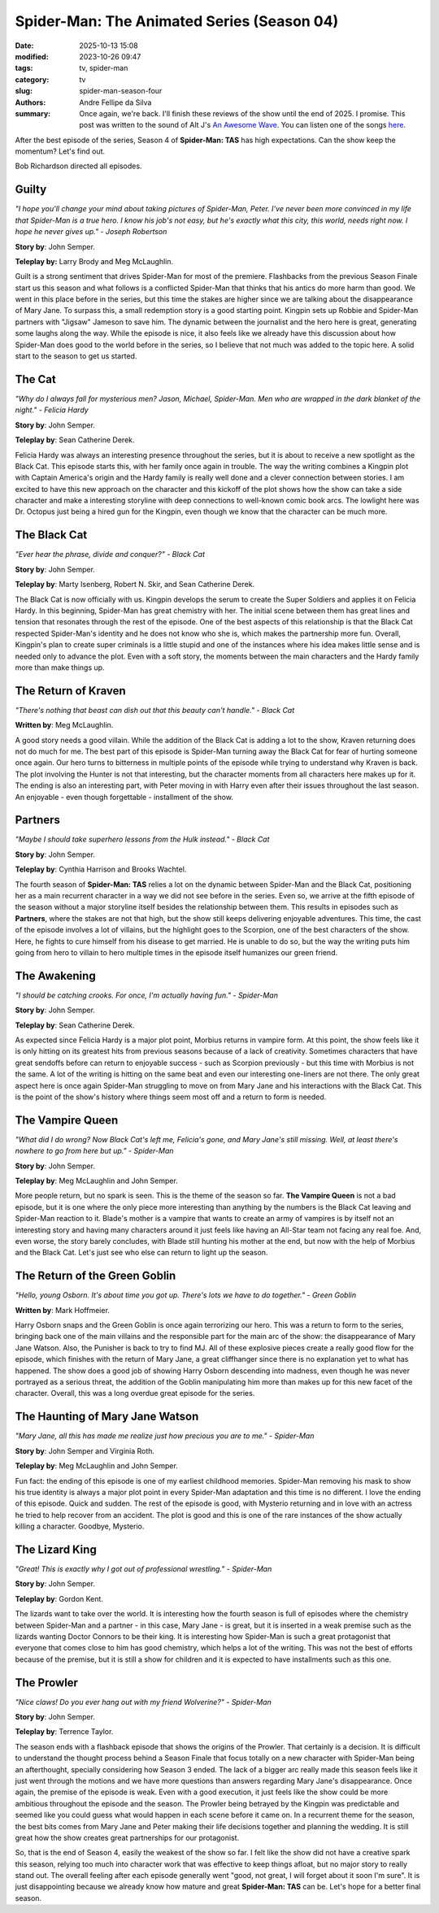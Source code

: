 Spider-Man: The Animated Series (Season 04)
###########################################

:date: 2025-10-13 15:08
:modified: 2023-10-26 09:47
:tags: tv, spider-man
:category: tv
:slug: spider-man-season-four
:authors: Andre Fellipe da Silva
:summary: Once again, we're back. I'll finish these reviews of the show until the end of 2025. I promise. This post was written to the sound of Alt J's `An Awesome Wave`_. You can listen one of the songs here_.

After the best episode of the series, Season 4 of **Spider-Man: TAS** has high expectations. Can the show keep the momentum? Let's find out.

Bob Richardson directed all episodes.

**Guilty**
**********

.. image:: images/15-01-S04E01-guilty.png
  :alt: Shot from the first episode of the fourth season of the Spider-Man 1994 television series.
  :align: center

.. class:: center

*"I hope you'll change your mind about taking pictures of Spider-Man, Peter. I've never been more convinced in my life that Spider-Man is a true hero. I know his job's not easy, but he's exactly what this city, this world, needs right now. I hope he never gives up." - Joseph Robertson*

**Story by**: John Semper.

**Teleplay by:** Larry Brody and Meg McLaughlin.

Guilt is a strong sentiment that drives Spider-Man for most of the premiere. Flashbacks from the previous Season Finale start us this season and what follows is a conflicted Spider-Man that thinks that his antics do more harm than good. We went in this place before in the series, but this time the stakes are higher since we are talking about the disappearance of Mary Jane. To surpass this, a small redemption story is a good starting point. Kingpin sets up Robbie and Spider-Man partners with "Jigsaw" Jameson to save him. The dynamic between the journalist and the hero here is great, generating some laughs along the way. While the episode is nice, it also feels like we already have this discussion about how Spider-Man does good to the world before in the series, so I believe that not much was added to the topic here. A solid start to the season to get us started.

**The Cat**
***********

.. image:: images/15-02-S04E02-cat.png
  :alt: Shot from the second episode of the fourth season of the Spider-Man 1994 television series.
  :align: center

.. class:: center

*"Why do I always fall for mysterious men? Jason, Michael, Spider-Man. Men who are wrapped in the dark blanket of the night." - Felicia Hardy*

**Story by**: John Semper.

**Teleplay by**: Sean Catherine Derek.

Felicia Hardy was always an interesting presence throughout the series, but it is about to receive a new spotlight as the Black Cat. This episode starts this, with her family once again in trouble. The way the writing combines a Kingpin plot with Captain America's origin and the Hardy family is really well done and a clever connection between stories. I am excited to have this new approach on the character and this kickoff of the plot shows how the show can take a side character and make a interesting storyline with deep connections to well-known comic book arcs. The lowlight here was Dr. Octopus just being a hired gun for the Kingpin, even though we know that the character can be much more.

**The Black Cat**
*****************

.. image:: images/15-03-S04E03-black.png
  :alt: Shot from the third episode of the fourth season of the Spider-Man 1994 television series.
  :align: center

.. class:: center

*"Ever hear the phrase, divide and conquer?" - Black Cat*

**Story by**: John Semper.

**Teleplay by**: Marty Isenberg, Robert N. Skir, and Sean Catherine Derek.

The Black Cat is now officially with us. Kingpin develops the serum to create the Super Soldiers and applies it on Felicia Hardy. In this beginning, Spider-Man has great chemistry with her. The initial scene between them has great lines and tension that resonates through the rest of the episode. One of the best aspects of this relationship is that the Black Cat respected Spider-Man's identity and he does not know who she is, which makes the partnership more fun. Overall, Kingpin's plan to create super criminals is a little stupid and one of the instances where his idea makes little sense and is needed only to advance the plot. Even with a soft story, the moments between the main characters and the Hardy family more than make things up.

**The Return of Kraven**
************************

.. image:: images/15-04-S04E04-kraven.png
  :alt: Shot from the fourth episode of the fourth season of the Spider-Man 1994 television series.
  :align: center

.. class:: center

*"There's nothing that beast can dish out that this beauty can't handle." - Black Cat*

**Written by**: Meg McLaughlin.

A good story needs a good villain. While the addition of the Black Cat is adding a lot to the show, Kraven returning does not do much for me. The best part of this episode is Spider-Man turning away the Black Cat for fear of hurting someone once again. Our hero turns to bitterness in multiple points of the episode while trying to understand why Kraven is back. The plot involving the Hunter is not that interesting, but the character moments from all characters here makes up for it. The ending is also an interesting part, with Peter moving in with Harry even after their issues throughout the last season. An enjoyable - even though forgettable - installment of the show.

**Partners**
************

.. image:: images/15-05-S04E05-partners.png
  :alt: Shot from the fifth episode of the fourth season of the Spider-Man 1994 television series.
  :align: center

.. class:: center

*"Maybe I should take superhero lessons from the Hulk instead." - Black Cat*

**Story by**: John Semper.

**Teleplay by**: Cynthia Harrison and Brooks Wachtel.

The fourth season of **Spider-Man: TAS** relies a lot on the dynamic between Spider-Man and the Black Cat, positioning her as a main recurrent character in a way we did not see before in the series. Even so, we arrive at the fifth episode of the season without a major storyline itself besides the relationship between them. This results in episodes such as **Partners**, where the stakes are not that high, but the show still keeps delivering enjoyable adventures. This time, the cast of the episode involves a lot of villains, but the highlight goes to the Scorpion, one of the best characters of the show. Here, he fights to cure himself from his disease to get married. He is unable to do so, but the way the writing puts him going from hero to villain to hero multiple times in the episode itself humanizes our green friend.

**The Awakening**
*****************

.. image:: images/15-06-S04E06-awakening.png
  :alt: Shot from the sixth episode of the fourth season of the Spider-Man 1994 television series.
  :align: center

.. class:: center

*"I should be catching crooks. For once, I'm actually having fun." - Spider-Man*

**Story by**: John Semper.

**Teleplay by**: Sean Catherine Derek.

As expected since Felicia Hardy is a major plot point, Morbius returns in vampire form. At this point, the show feels like it is only hitting on its greatest hits from previous seasons because of a lack of creativity. Sometimes characters that have great sendoffs before can return to enjoyable success - such as Scorpion previously - but this time with Morbius is not the same. A lot of the writing is hitting on the same beat and even our interesting one-liners are not there. The only great aspect here is once again Spider-Man struggling to move on from Mary Jane and his interactions with the Black Cat. This is the point of the show's history where things seem most off and a return to form is needed.

**The Vampire Queen**
*********************

.. image:: images/15-07-S04E07-queen.png
  :alt: Shot from the seventh episode of the fourth season of the Spider-Man 1994 television series.
  :align: center

.. class:: center

*"What did I do wrong? Now Black Cat's left me, Felicia's gone, and Mary Jane's still missing. Well, at least there's nowhere to go from here but up." - Spider-Man*

**Story by**: John Semper.

**Teleplay by**: Meg McLaughlin and John Semper.

More people return, but no spark is seen. This is the theme of the season so far. **The Vampire Queen** is not a bad episode, but it is one where the only piece more interesting than anything by the numbers is the Black Cat leaving and Spider-Man reaction to it. Blade's mother is a vampire that wants to create an army of vampires is by itself not an interesting story and having many characters around it just feels like having an All-Star team not facing any real foe. And, even worse, the story barely concludes, with Blade still hunting his mother at the end, but now with the help of Morbius and the Black Cat. Let's just see who else can return to light up the season.

**The Return of the Green Goblin**
**********************************

.. image:: images/15-08-S04E08-goblin.png
  :alt: Shot from the eighth episode of the fourth season of the Spider-Man 1994 television series.
  :align: center

.. class:: center

*"Hello, young Osborn. It's about time you got up. There's lots we have to do together." - Green Goblin*

**Written by**: Mark Hoffmeier.

Harry Osborn snaps and the Green Goblin is once again terrorizing our hero. This was a return to form to the series, bringing back one of the main villains and the responsible part for the main arc of the show: the disappearance of Mary Jane Watson. Also, the Punisher is back to try to find MJ. All of these explosive pieces create a really good flow for the episode, which finishes with the return of Mary Jane, a great cliffhanger since there is no explanation yet to what has happened. The show does a good job of showing Harry Osborn descending into madness, even though he was never portrayed as a serious threat, the addition of the Goblin manipulating him more than makes up for this new facet of the character. Overall, this was a long overdue great episode for the series.

**The Haunting of Mary Jane Watson**
************************************

.. image:: images/15-09-S04E09-haunting.png
  :alt: Shot from the ninth episode of the fourth season of the Spider-Man 1994 television series.
  :align: center

.. class:: center

*"Mary Jane, all this has made me realize just how precious you are to me." - Spider-Man*

**Story by**: John Semper and Virginia Roth.

**Teleplay by**: Meg McLaughlin and John Semper.

Fun fact: the ending of this episode is one of my earliest childhood memories. Spider-Man removing his mask to show his true identity is always a major plot point in every Spider-Man adaptation and this time is no different. I love the ending of this episode. Quick and sudden. The rest of the episode is good, with Mysterio returning and in love with an actress he tried to help recover from an accident. The plot is good and this is one of the rare instances of the show actually killing a character. Goodbye, Mysterio.

**The Lizard King**
*******************

.. image:: images/15-10-S04E10-lizard.png
  :alt: Shot from the tenth episode of the fourth season of the Spider-Man 1994 television series.
  :align: center

.. class:: center

*"Great! This is exactly why I got out of professional wrestling." - Spider-Man*

**Story by**: John Semper.

**Teleplay by**: Gordon Kent.

The lizards want to take over the world. It is interesting how the fourth season is full of episodes where the chemistry between Spider-Man and a partner - in this case, Mary Jane - is great, but it is inserted in a weak premise such as the lizards wanting Doctor Connors to be their king. It is interesting how Spider-Man is such a great protagonist that everyone that comes close to him has good chemistry, which helps a lot of the writing. This was not the best of efforts because of the premise, but it is still a show for children and it is expected to have installments such as this one.

**The Prowler**
***************

.. image:: images/15-11-S04E11-prowler.png
  :alt: Shot from the eleventh episode of the fourth season of the Spider-Man 1994 television series.
  :align: center

.. class:: center

*"Nice claws! Do you ever hang out with my friend Wolverine?" - Spider-Man*

**Story by**: John Semper.

**Teleplay by**: Terrence Taylor.

The season ends with a flashback episode that shows the origins of the Prowler. That certainly is a decision. It is difficult to understand the thought process behind a Season Finale that focus totally on a new character with Spider-Man being an afterthought, specially considering how Season 3 ended. The lack of a bigger arc really made this season feels like it just went through the motions and we have more questions than answers regarding Mary Jane's disappearance. Once again, the premise of the episode is weak. Even with a good execution, it just feels like the show could be more ambitious throughout the episode and the season. The Prowler being betrayed by the Kingpin was predictable and seemed like you could guess what would happen in each scene before it came on. In a recurrent theme for the season, the best bits comes from Mary Jane and Peter making their life decisions together and planning the wedding. It is still great how the show creates great partnerships for our protagonist.

So, that is the end of Season 4, easily the weakest of the show so far. I felt like the show did not have a creative spark this season, relying too much into character work that was effective to keep things afloat, but no major story to really stand out. The overall feeling after each episode generally went "good, not great, I will forget about it soon I'm sure". It is just disappointing because we already know how mature and great **Spider-Man: TAS** can be. Let's hope for a better final season.

.. _`An Awesome Wave`: https://en.wikipedia.org/wiki/An_Awesome_Wave
.. _here: https://www.youtube.com/watch?v=rVeMiVU77wo
